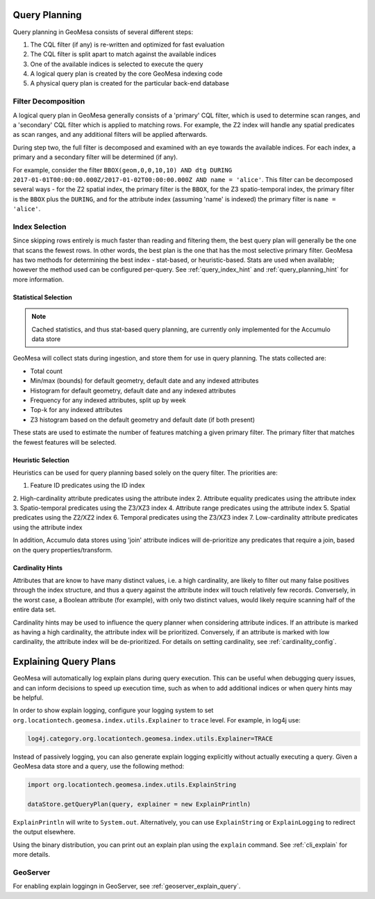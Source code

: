 Query Planning
--------------

Query planning in GeoMesa consists of several different steps:

1. The CQL filter (if any) is re-written and optimized for fast evaluation
2. The CQL filter is split apart to match against the available indices
3. One of the available indices is selected to execute the query
4. A logical query plan is created by the core GeoMesa indexing code
5. A physical query plan is created for the particular back-end database

Filter Decomposition
^^^^^^^^^^^^^^^^^^^^

A logical query plan in GeoMesa generally consists of a 'primary' CQL filter, which is used to determine scan
ranges, and a 'secondary' CQL filter which is applied to matching rows. For example, the Z2 index will handle
any spatial predicates as scan ranges, and any additional filters will be applied afterwards.

During step two, the full filter is decomposed and examined with an eye towards the available indices. For
each index, a primary and a secondary filter will be determined (if any).

For example, consider the filter
``BBOX(geom,0,0,10,10) AND dtg DURING 2017-01-01T00:00:00.000Z/2017-01-02T00:00:00.000Z AND name = 'alice'``.
This filter can be decomposed several ways - for the Z2 spatial index, the primary filter is the ``BBOX``, for
the Z3 spatio-temporal index, the primary filter is the ``BBOX`` plus the ``DURING``, and for the attribute index
(assuming 'name' is indexed) the primary filter is ``name = 'alice'``.

Index Selection
^^^^^^^^^^^^^^^

Since skipping rows entirely is much faster than reading and filtering them, the best query plan will generally
be the one that scans the fewest rows. In other words, the best plan is the one that has the most selective
primary filter. GeoMesa has two methods for determining the best index - stat-based, or heuristic-based. Stats
are used when available; however the method used can be configured per-query. See :ref:`query_index_hint` and
:ref:`query_planning_hint` for more information.

Statistical Selection
+++++++++++++++++++++

.. note::

    Cached statistics, and thus stat-based query planning, are currently only implemented for the Accumulo data store

.. _stats_collected:

GeoMesa will collect stats during ingestion, and store them for use in query planning. The stats collected are:

* Total count
* Min/max (bounds) for default geometry, default date and any indexed attributes
* Histogram for default geometry, default date and any indexed attributes
* Frequency for any indexed attributes, split up by week
* Top-k for any indexed attributes
* Z3 histogram based on the default geometry and default date (if both present)

These stats are used to estimate the number of features matching a given primary filter. The primary filter that
matches the fewest features will be selected.

Heuristic Selection
+++++++++++++++++++

Heuristics can be used for query planning based solely on the query filter. The priorities are:

1. Feature ID predicates using the ID index
2. High-cardinality attribute predicates using the attribute index
2. Attribute equality predicates using the attribute index
3. Spatio-temporal predicates using the Z3/XZ3 index
4. Attribute range predicates using the attribute index
5. Spatial predicates using the Z2/XZ2 index
6. Temporal predicates using the Z3/XZ3 index
7. Low-cardinality attribute predicates using the attribute index

In addition, Accumulo data stores using 'join' attribute indices will de-prioritize any predicates that require
a join, based on the query properties/transform.

.. _attribute_cardinality:

Cardinality Hints
+++++++++++++++++

Attributes that are know to have many distinct values, i.e. a high cardinality, are likely to filter
out many false positives through the index structure, and thus a query against the attribute index will
touch relatively few records. Conversely, in the worst case, a Boolean attribute (for example), with only
two distinct values, would likely require scanning half of the entire data set.

Cardinality hints may be used to influence the query planner when considering attribute indices.
If an attribute is marked as having a high cardinality, the attribute index will be prioritized.
Conversely, if an attribute is marked with low cardinality, the attribute index will be de-prioritized. For
details on setting cardinality, see :ref:`cardinality_config`.

.. _explain_query:

Explaining Query Plans
----------------------

GeoMesa will automatically log explain plans during query execution. This can be useful when debugging
query issues, and can inform decisions to speed up execution time, such as when to add additional indices
or when query hints may be helpful.

In order to show explain logging, configure your logging system to set
``org.locationtech.geomesa.index.utils.Explainer`` to ``trace`` level. For example, in log4j use:

.. code-block:: bash

    log4j.category.org.locationtech.geomesa.index.utils.Explainer=TRACE

Instead of passively logging, you can also generate explain logging explicitly without actually executing a query.
Given a GeoMesa data store and a query, use the following method:

.. code-block:: scala

    import org.locationtech.geomesa.index.utils.ExplainString

    dataStore.getQueryPlan(query, explainer = new ExplainPrintln)

``ExplainPrintln`` will write to ``System.out``. Alternatively, you can use ``ExplainString`` or
``ExplainLogging`` to redirect the output elsewhere.

Using the binary distribution, you can print out an explain plan using the ``explain`` command. See
:ref:`cli_explain` for more details.

GeoServer
^^^^^^^^^

For enabling explain loggingn in GeoServer, see :ref:`geoserver_explain_query`.
